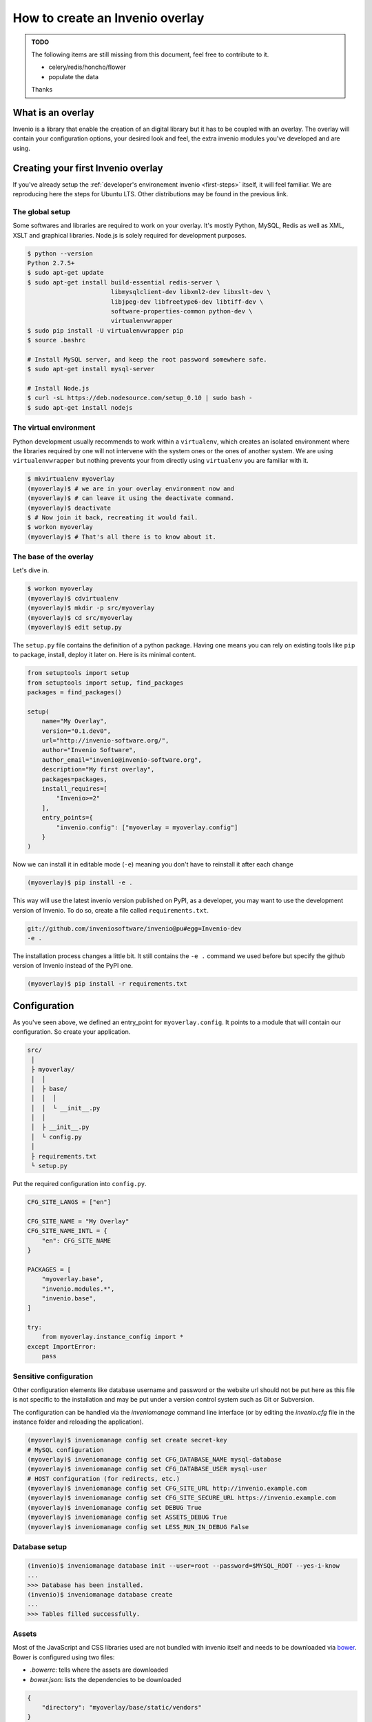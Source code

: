 ..  This file is part of Invenio
    Copyright (C) 2014 CERN.

    Invenio is free software; you can redistribute it and/or
    modify it under the terms of the GNU General Public License as
    published by the Free Software Foundation; either version 2 of the
    License, or (at your option) any later version.

    Invenio is distributed in the hope that it will be useful, but
    WITHOUT ANY WARRANTY; without even the implied warranty of
    MERCHANTABILITY or FITNESS FOR A PARTICULAR PURPOSE.  See the GNU
    General Public License for more details.

    You should have received a copy of the GNU General Public License
    along with Invenio; if not, write to the Free Software Foundation, Inc.,
    59 Temple Place, Suite 330, Boston, MA 02111-1307, USA.

.. _overlay:

==================================
 How to create an Invenio overlay
==================================

.. admonition:: TODO

    The following items are still missing from this document, feel free to
    contribute to it.

    - celery/redis/honcho/flower
    - populate the data

    Thanks


What is an overlay
==================

Invenio is a library that enable the creation of an digital library but it
has to be coupled with an overlay. The overlay will contain your configuration
options, your desired look and feel, the extra invenio modules you've developed
and are using.


Creating your first Invenio overlay
===================================

If you've already setup the :ref:`developer's environement invenio
<first-steps>` itself, it will feel familiar. We are reproducing here the
steps for Ubuntu LTS. Other distributions may be found in the previous link.


The global setup
----------------

Some softwares and libraries are required to work on your overlay. It's mostly
Python, MySQL, Redis as well as XML, XSLT and graphical libraries. Node.js is
solely required for development purposes.

.. code-block:: console

    $ python --version
    Python 2.7.5+
    $ sudo apt-get update
    $ sudo apt-get install build-essential redis-server \
                           libmysqlclient-dev libxml2-dev libxslt-dev \
                           libjpeg-dev libfreetype6-dev libtiff-dev \
                           software-properties-common python-dev \
                           virtualenvwrapper
    $ sudo pip install -U virtualenvwrapper pip
    $ source .bashrc

    # Install MySQL server, and keep the root password somewhere safe.
    $ sudo apt-get install mysql-server

    # Install Node.js
    $ curl -sL https://deb.nodesource.com/setup_0.10 | sudo bash -
    $ sudo apt-get install nodejs

The virtual environment
-----------------------

Python development usually recommends to work within a ``virtualenv``, which
creates an isolated environment where the libraries required by one will not
intervene with the system ones or the ones of another system. We are using
``virtualenvwrapper`` but nothing prevents your from directly using
``virtualenv`` you are familiar with it.

.. code-block:: console

    $ mkvirtualenv myoverlay
    (myoverlay)$ # we are in your overlay environment now and
    (myoverlay)$ # can leave it using the deactivate command.
    (myoverlay)$ deactivate
    $ # Now join it back, recreating it would fail.
    $ workon myoverlay
    (myoverlay)$ # That's all there is to know about it.

The base of the overlay
-----------------------

Let's dive in.

.. code-block:: console

    $ workon myoverlay
    (myoverlay)$ cdvirtualenv
    (myoverlay)$ mkdir -p src/myoverlay
    (myoverlay)$ cd src/myoverlay
    (myoverlay)$ edit setup.py

The ``setup.py`` file contains the definition of a python package. Having one
means you can rely on existing tools like ``pip`` to package, install, deploy
it later on. Here is its minimal content.

.. code-block:: python

    from setuptools import setup
    from setuptools import setup, find_packages
    packages = find_packages()

    setup(
        name="My Overlay",
        version="0.1.dev0",
        url="http://invenio-software.org/",
        author="Invenio Software",
        author_email="invenio@invenio-software.org",
        description="My first overlay",
        packages=packages,
        install_requires=[
            "Invenio>=2"
        ],
        entry_points={
            "invenio.config": ["myoverlay = myoverlay.config"]
        }
    )

Now we can install it in editable mode (``-e``) meaning you don't have to
reinstall it after each change

.. code-block:: console

    (myoverlay)$ pip install -e .

This way will use the latest invenio version published on PyPI, as a developer,
you may want to use the development version of Invenio. To do so, create a file
called ``requirements.txt``.

.. code-block:: text

    git://github.com/inveniosoftware/invenio@pu#egg=Invenio-dev
    -e .

The installation process changes a little bit. It still contains the ``-e .``
command we used before but specify the github version of Invenio instead of the
PyPI one.

.. code-block:: console

    (myoverlay)$ pip install -r requirements.txt

Configuration
=============

As you've seen above, we defined an entry_point for ``myoverlay.config``. It
points to a module that will contain our configuration. So create your
application.

.. code-block:: text

    src/
     │
     ├ myoverlay/
     │  │
     │  ├ base/
     │  │  │
     │  │  └ __init__.py
     │  │
     │  ├ __init__.py
     │  └ config.py
     │
     ├ requirements.txt
     └ setup.py

Put the required configuration into ``config.py``.

.. code-block:: python

    CFG_SITE_LANGS = ["en"]

    CFG_SITE_NAME = "My Overlay"
    CFG_SITE_NAME_INTL = {
        "en": CFG_SITE_NAME
    }

    PACKAGES = [
        "myoverlay.base",
        "invenio.modules.*",
        "invenio.base",
    ]

    try:
        from myoverlay.instance_config import *
    except ImportError:
        pass


Sensitive configuration
-----------------------

Other configuration elements like database username and password or the website
url should not be put here as this file is not specific to the installation and
may be put under a version control system such as Git or Subversion.

The configuration can be handled via the `inveniomanage` command line interface
(or by editing the `invenio.cfg` file in the instance folder and reloading
the application).

.. code-block:: console

    (myoverlay)$ inveniomanage config set create secret-key
    # MySQL configuration
    (myoverlay)$ inveniomanage config set CFG_DATABASE_NAME mysql-database
    (myoverlay)$ inveniomanage config set CFG_DATABASE_USER mysql-user
    # HOST configuration (for redirects, etc.)
    (myoverlay)$ inveniomanage config set CFG_SITE_URL http://invenio.example.com
    (myoverlay)$ inveniomanage config set CFG_SITE_SECURE_URL https://invenio.example.com
    (myoverlay)$ inveniomanage config set DEBUG True
    (myoverlay)$ inveniomanage config set ASSETS_DEBUG True
    (myoverlay)$ inveniomanage config set LESS_RUN_IN_DEBUG False


Database setup
--------------

.. code-block:: console

    (invenio)$ inveniomanage database init --user=root --password=$MYSQL_ROOT --yes-i-know
    ...
    >>> Database has been installed.
    (invenio)$ inveniomanage database create
    ...
    >>> Tables filled successfully.


Assets
------

Most of the JavaScript and CSS libraries used are not bundled with invenio
itself and needs to be downloaded via `bower <http://bower.io/>`_. Bower is
configured using two files:

- `.bowerrc`: tells where the assets are downloaded
- `bower.json`: lists the dependencies to be downloaded

.. code-block:: json

    {
        "directory": "myoverlay/base/static/vendors"
    }

The ``bower.json`` can be automagically generated.

.. code-block:: console

    $ sudo su -c "npm install -g bower less clean-css requirejs uglify-js"
    (myoverlay)$ inveniomanage bower > bower.json
    (myoverlay)$ bower install

For invenio to see the static files from the ``myoverlay.base`` module, it
needs to declare a Flask blueprint. Create the following file:
``myoverlay/base/views.py``.

.. code-block:: python

    from flask import Blueprint

    blueprint = Blueprint(
        "myoverlay",
        __name__,
        url_prefix="/",
        template_folder="templates",  # where your custom templates will go
        static_folder="static"        # where the assets go
    )

The assets will now be collected into the instance static folder from your
overlay, invenio itself and every libraries it uses.

.. code-block:: console

    (myoverlay)$ inveniomanage collect

Running
=======

.. code-block:: console

    (myoverlay)$ inveniomanage runserver



Translations
============

Invenio comes with full internationalization and localization support
based on `Babel <http://babel.pocoo.org/>`_ library and `Flask-Babel
<https://pythonhosted.org/Flask-Babel/>`_.  All strings you want to
translate in your overlay have to be marked with ``_()``.

When you have all strings properly marked, it is time to prepare
catalog that contains all these strings for tranlations to desired
languages.


Configuration
-------------

First of all, you have to get into the source folder of your overlay and
create a configuration file for *Babel*.

.. code-block:: ini

    [python: **.py]
    encoding = utf-8

    [jinja2: **/templates/**]
    encoding = utf-8
    extensions = jinja2.ext.autoescape.jinja2.ext.with_


Save it as ``babel.cfg`` next to your ``setup.py``. Before we run the
extraction tool we need to add section to configure translation directory
to ``setup.cfg``.

.. code-block:: ini

    [compile_catalog]
    directory = myoverlay/base/translations/

    [extract_messages]
    output-file = myoverlay/base/translations/myoverlay.pot

    [init_catalog]
    input-file = myoverlay/base/translations/myoverlay.pot
    output-dir = myoverlay/base/translations/

    [update_catalog]
    input-file = myoverlay/base/translations/myoverlay.pot
    output-dir = myoverlay/base/translations/

Message Extraction
------------------

Then it’s time to run the Babel string extraction with given
configuration:

.. code-block:: console

    (myoverlay)$ python setup.py extract_messages


Create Catalog for New Language
-------------------------------

Once all translatable strings are extracted, one need to prepare catalogs
for new languages. Following example shows how to prepare new catalog for
French in PO (Portable Object) format.


.. code-block:: console

    (myoverlay)$ python setup.py init_catalog -l fr


Now edit the ``myoverlay/base/translations/fr/LC_MESSAGES/messages.po``
file as needed.


Compiling Catalog
-----------------

Next step is to prepare MO (Machine Object) files in the format which is
defined by the GNU `gettext <http://www.gnu.org/software/gettext/>`_ tools
and the GNU `translation project
<http://sourceforge.net/projects/translation>`_.

To compile the translations for use, pybabel integration with distutils
helps again:

.. code-block:: console

    (myoverlay)$ python setup.py compile_catalog

If you install Invenio in development mode you must compile catalog also
from the Invenio directory project.

.. note::

    You should tell git to ignore your compliled translation by running:

    .. code-block:: console

        $ echo \*.mo >> .gitignore


Updating Strings
----------------

It is pretty common that your strings in the code will change over the
time. Pybabel provides support for updating the translation catalog with
new strings or changing existing ones. What do you have to do? Create a
new ``myoverlay.pot`` like above and then let pybabel merge the changes:

.. code-block:: console

    $ python setup.py update_catalog


Deployment
==========

Deploying Invenio is almost a piece of cake using `Fabric
<http://www.fabfile.org/>`_. The following step are inspired by the Flask
documentation: `Deploying with Fabric
<http://flask.pocoo.org/docs/patterns/fabric/>`_

Prerequisites
-------------

First, you need a server with remote access (SSH), where you've installed all
the python dependencies (e.g. ``build-essentials``, ``python-dev``,
``libmysqlclient-dev``, etc.).

Install `fabric` locally,

.. code-block:: console

    $ pip install fabric

and create a boilerplate ``fabfile.py``:

.. code-block:: python

    import json

    from fabric.api import *
    from fabric.utils import error
    from fabric.contrib.files import exists


    env.user = 'invenio'  # remote username
    env.directory = '/home/invenio/www'  # remote directory
    env.hosts = ['yourserver']  # list of servers


Preparing the tarball
---------------------

Before deploying anything, we need to locally prepare the python package to be
installed. Thanks to our ``setup.py`` file, it's very simple.

Beforehand, we have to generate the static assets into our static folder. By
doing so, it's not required to install anything related to node.js on your
server (no ``bower``, ``less``, ``uglifyjs``, etc.).

.. code-block:: python

    @task
    def pack():
        """Create a new source distribution as tarball."""
        with open(".bowerrc") as fp:
            bower = json.load(fp)

        local("inveniomanage assets build --directory {directory}/gen"
              .format(**bower))
        return local("python setup.py sdist --formats=gztar", capture=False) \
            .succeeded

Try it:

.. code-block:: console

    $ fab pack
    ...
    Done
    $ ls dist/
    My-Overlay-0.1.dev0.tar.gz

This is the package that will be installed on your server.

Creating the virtual environement
---------------------------------

We love virtual environments. We recommend you to install each version into its
own virtual env enabling quick rollbacks.

.. code-block:: python

    @task
    def create_virtualenv():
        """Create the virtualenv."""
        package = local("python setup.py --fullname", capture=True).strip()
        venv = "{0}/{1}".format(env.directory, package)

        with cd(env.directory):
            if exists(package):
                return error("This version {0} is already installed."
                             .format(package))

            return run("virtualenv {0}".format(package)).succeeded


Installing the package
----------------------

We can now upload the local tarball into the virtualenv, and install everything
there.

.. code-block:: python

    @task
    def install():
        """Install package."""
        package = local("python setup.py --fullname", capture=True).strip()
        venv = "{0}/{1}".format(env.directory, package)

        if not exists(venv):
            return error("Meh? I need a virtualenv first.")

        # Upload the package and put it into our virtualenv.
        put("dist/{0}.tar.gz".format(package), "/tmp/app.tgz")
        run("mkdir -p {0}/src".format(venv))
        with cd("{0}/src".format(venv)):
            run("tar xzf /tmp/app.tgz")
            run("rm -rf /tmp/app.tgz")

        # Jump into the virtualenv and install stuff
        with cd("{0}/src/{1}".format(venv, package)):
            success = run("{0}/bin/python setup.py install".format(venv)

            if success:
                # post install
                run("{0}/bin/inveniomanage collect".format(venv))
        return success

Combining all the three steps:

.. code-block:: console

    $ fab pack virtualenv install


Configuration
-------------

The setup doesn't have the ``invenio.cfg`` file that is generated via
``inveniomanage config``. You should do so manually.


Running the server
------------------

uWSGI is super simple and neat, all you need is two files. In the example
below, we've installed two versions of our overlay and a symbolic link is
pointing to the one we want to run.

.. code-block:: console

    $ ls www/
    current -> My-Overlay-0.1
    My-Overlay-0.1.dev1
    My-Overlay-0.1.dev2
    My-Overlay-0.1
    wsgi.py
    uwsgi.ini

Let's create the ``wsgi.py`` file.

.. code-block:: python

    from invenio.base.factory import create_wsgi_app

    application = create_wsgi_app()

And the µWSGI configuration:

.. code-block:: python

    [uwsgi]
    http = 0.0.0.0:4000
    master = true

    processes = 4
    die-on-term = true
    vaccum = true

    chdir = %d
    virtualenv = %d/current/
    module = wsgi:application
    touch-reload = %d/wsgi.py

Let's run it.

.. code-block:: console

    $ pip install uwsgi

    $ uwsgi --ini uwsgi.ini
    # or in daemon mode
    $ uwsgi -d uwsgi.log --ini uwsgi.ini

If the new version causes troubles, going back to the old one is as fast as
changing the symbolic link and restarting the WSGI server.

.. code-block:: console

    $ rm current
    $ ln -s My-Overlay-0.1.dev1 current
    $ touch wsgi.py

Dealing with versions
---------------------

One good idea is to use symlink to point to your current virtualenv and run
your overlay from there. Doing that via Fabric is left as an exercise to the
reader.

When installing a new version, copying the ``invenio.cfg`` file over is the
only requirements. Restarting the WSGI server is usually done by ``touch``-ing
the ``wsgi.py`` file.

